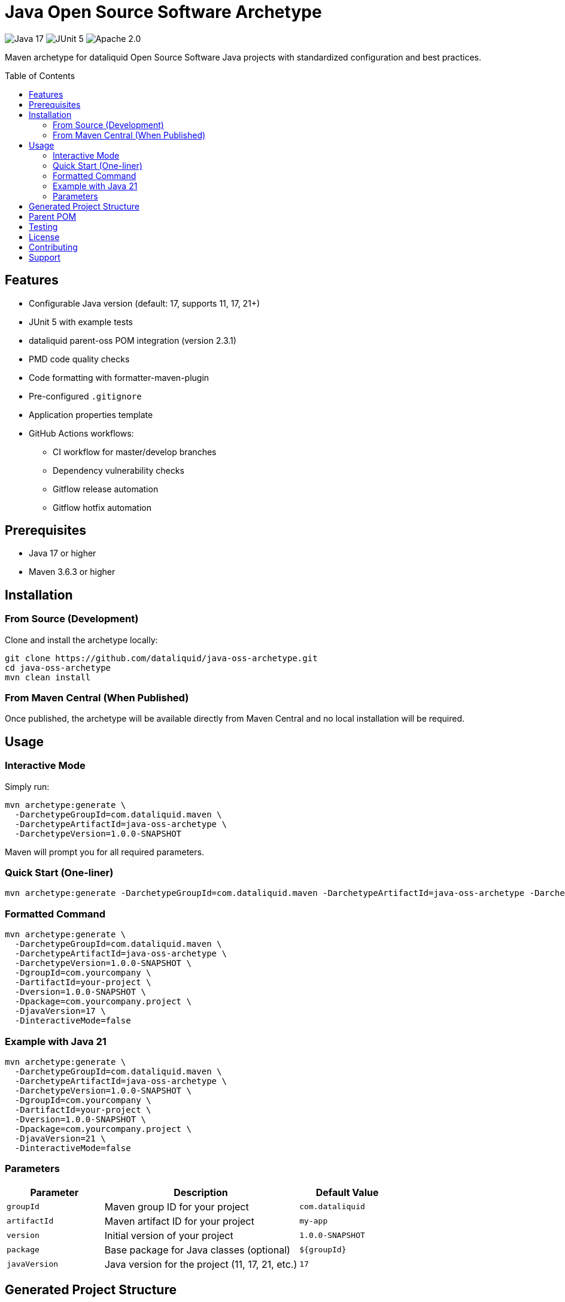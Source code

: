 = Java Open Source Software Archetype
:toc:
:toc-placement!:
:icons: font

image:https://img.shields.io/badge/Java-17-blue.svg[Java 17]
image:https://img.shields.io/badge/JUnit-5-green.svg[JUnit 5]
image:https://img.shields.io/badge/License-Apache%202.0-blue.svg[Apache 2.0]

Maven archetype for dataliquid Open Source Software Java projects with standardized configuration and best practices.

toc::[]

== Features

* Configurable Java version (default: 17, supports 11, 17, 21+)
* JUnit 5 with example tests
* dataliquid parent-oss POM integration (version 2.3.1)
* PMD code quality checks
* Code formatting with formatter-maven-plugin
* Pre-configured `.gitignore`
* Application properties template
* GitHub Actions workflows:
  ** CI workflow for master/develop branches
  ** Dependency vulnerability checks
  ** Gitflow release automation
  ** Gitflow hotfix automation

== Prerequisites

* Java 17 or higher
* Maven 3.6.3 or higher

== Installation

=== From Source (Development)

Clone and install the archetype locally:

[source,bash]
----
git clone https://github.com/dataliquid/java-oss-archetype.git
cd java-oss-archetype
mvn clean install
----

=== From Maven Central (When Published)

Once published, the archetype will be available directly from Maven Central and no local installation will be required.

== Usage

=== Interactive Mode

Simply run:

[source,bash]
----
mvn archetype:generate \
  -DarchetypeGroupId=com.dataliquid.maven \
  -DarchetypeArtifactId=java-oss-archetype \
  -DarchetypeVersion=1.0.0-SNAPSHOT
----

Maven will prompt you for all required parameters.

=== Quick Start (One-liner)

[source,bash]
----
mvn archetype:generate -DarchetypeGroupId=com.dataliquid.maven -DarchetypeArtifactId=java-oss-archetype -DarchetypeVersion=1.0.0-SNAPSHOT -DgroupId=com.yourcompany -DartifactId=your-project -Dversion=1.0.0-SNAPSHOT -Dpackage=com.yourcompany.project -DjavaVersion=17 -DinteractiveMode=false
----

=== Formatted Command

[source,bash]
----
mvn archetype:generate \
  -DarchetypeGroupId=com.dataliquid.maven \
  -DarchetypeArtifactId=java-oss-archetype \
  -DarchetypeVersion=1.0.0-SNAPSHOT \
  -DgroupId=com.yourcompany \
  -DartifactId=your-project \
  -Dversion=1.0.0-SNAPSHOT \
  -Dpackage=com.yourcompany.project \
  -DjavaVersion=17 \
  -DinteractiveMode=false
----

=== Example with Java 21

[source,bash]
----
mvn archetype:generate \
  -DarchetypeGroupId=com.dataliquid.maven \
  -DarchetypeArtifactId=java-oss-archetype \
  -DarchetypeVersion=1.0.0-SNAPSHOT \
  -DgroupId=com.yourcompany \
  -DartifactId=your-project \
  -Dversion=1.0.0-SNAPSHOT \
  -Dpackage=com.yourcompany.project \
  -DjavaVersion=21 \
  -DinteractiveMode=false
----

=== Parameters

[cols="1,2,1", options="header"]
|===
|Parameter
|Description
|Default Value

|`groupId`
|Maven group ID for your project
|`com.dataliquid`

|`artifactId`
|Maven artifact ID for your project
|`my-app`

|`version`
|Initial version of your project
|`1.0.0-SNAPSHOT`

|`package`
|Base package for Java classes (optional)
|`${groupId}`

|`javaVersion`
|Java version for the project (11, 17, 21, etc.)
|`17`
|===

== Generated Project Structure

[source]
----
your-project/
├── pom.xml
├── LICENSE
├── .gitignore
├── .github/
│   └── workflows/
│       ├── ci.yml
│       ├── dependency-check.yml
│       ├── gitflow-release.yml
│       └── gitflow-hotfix.yml
├── src/
│   ├── main/
│   │   ├── java/
│   │   │   └── com/yourcompany/project/
│   │   │       └── App.java
│   │   └── resources/
│   │       └── application.properties
│   └── test/
│       ├── java/
│       │   └── com/yourcompany/project/
│       │       └── AppTest.java
│       └── resources/
│           └── test.properties
└── target/
----


== Parent POM

The generated projects inherit from `com.dataliquid:parent-oss:2.3.1`, which provides:

* Standardized plugin configurations
* Code quality checks (PMD)
* Automatic code formatting
* Central repository publishing setup
* Common dependency management

== Testing

The archetype includes integration tests that verify the generated project:

[source,bash]
----
mvn clean verify
----

== License

This project is licensed under the Apache License, Version 2.0. See the LICENSE file for details.

== Contributing

Contributions are welcome! Please feel free to submit a pull request.

== Support

For issues and questions, please create an issue in the project repository.